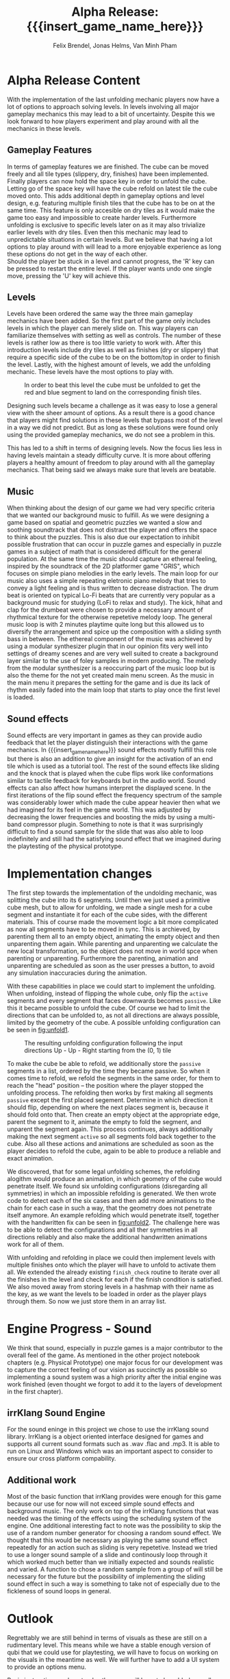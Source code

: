 * Alpha Release Content
With the implementation of the last unfolding mechanic
players now have a lot of options to approach solving levels. In levels involving all
major gameplay mechanics this may lead to a bit of uncertainty. 
Despite this we look forward to how players experiment and play around 
with all the mechanics in these levels. 
** Gameplay Features
In terms of gameplay features we are finished.
The cube can be moved freely and all tile types (slippery, dry, finishes)
have been implemented.
Finally players can now hold the space key in order to unfold the cube.
Letting go of the space key will have the cube refold on latest tile
the cube moved onto. 
This adds additional depth in gameplay options and level design, e.g. 
featuring multiple finish tiles that the cube has to be on at the same time.
This feature is only accesible on dry tiles as it would make the game too easy
and impossible to create harder levels. Furthermore unfolding is exclusive to 
specific levels later on as it may also trivialize earlier levels with dry tiles.
Even then this mechanic may lead to unpredictable situations in certain levels. But we 
believe that having a lot options to play around with will lead to a more enjoyable 
experience as long these options do not get in the way of each other.\\
Should the player be stuck in a level and cannot progress, the 'R' key can be 
pressed to restart the entire level. If the player wants undo one single move, 
pressing the 'U' key will achieve this.
** Levels
Levels have been ordered the same way the three main gameplay mechanics have 
been added.
So the first part of the game only includes levels in which the player can merely
slide on. This way players can familiarize themselves with setting as well as 
controls. The number of these levels is rather low as there is too little variety
to work with.
After this introduction levels include dry tiles as well as finishes (dry or slippery) 
that require a specific side of the cube to be on the bottom/top in order to finish the level.
Lastly, with the highest amount of levels, we add the unfolding mechanic. These levels have 
the most options to play with. 
#+name: fig:level
#+caption: In order to beat this level the cube must be unfolded to get the red and blue
#+caption: segment to land on the corresponding finish tiles.
#+attr_latex: :width 0.3\textwidth
[[../images/24012021.png]]

Designing such levels became a challenge as it was easy to lose a general view with the sheer 
amount of options.   
As a result there is a good chance that players might find solutions in these levels that bypass most 
of the level in a way we did not predict. But as long as these solutions were found only using 
the provided gameplay mechanics, we do not see a problem in this.
# Ich hab nichts dagegen diesen Abschnitt rauszunehmen, wenn er euch nicht gefällt
This has led to a shift in terms of designing levels. Now the focus lies less in having levels 
maintain a steady difficulty curve. It is more about offering players a healthy amount of freedom 
to play around with all the gameplay mechanics.
That being said we always make sure that levels are beatable. 
** Music
When thinking about the design of our game we had very specific criteria that we
wanted our background music to fulfill. As we were designing a game based on
spatial and geometric puzzles we wanted a slow and soothing soundtrack that does
not distract the player and offers the space to think about the puzzles. This is
also due our expectation to inhibit possible frustration that can occur in
puzzle games and especially in puzzle games in a subject of math that is
considered difficult for the general population. At the same time the music
should capture an ethereal feeling, inspired by the soundtrack of the 2D
platformer game "GRIS", which focuses on simple piano melodies in the early
levels. The main loop for our music also uses a simple repeating eletronic piano
melody that tries to convey a light feeling and is thus written to decrease
distraction. The drum beat is oriented on typical Lo-Fi beats that are currently
very popular as a background music for studying (LoFi to relax and study). The
kick, hihat and clap for the drumbeat were chosen to provide a necessary amount
of rhythmical texture for the otherwise repetetive melody loop. The general music
loop is with 2 minutes playtime quite long but this allowed us to diversify the
arrangement and spice up the composition with a sliding synth bass in between.
The ethereal component of the music was achieved by using a modular synthesizer
plugin that in our opinion fits very well into settings of dreamy scenes and are
very well suited to create a background layer similar to the use of foley
samples in modern producing. The melody from the modular synthesizer is a
reoccuring part of the music loop but is also the theme for the not yet 
created main menu screen. As the music in the main menu it prepares the 
setting for the game and is due its lack of rhythm easily faded into the main 
loop that starts to play once the first level is loaded.
** Sound effects
Sound effects are very important in games as they can provide audio feedback
that let the player distinguish their interactions with the game mechanics. In
{{{insert_game_name_here}}} sound effects mostly fulfill this role but there is
also an addition to give an insight for the activation of an end tile which
is used as a tutorial tool. The rest of the sound effects like sliding and the
knock that is played when the cube flips work like conformations similar to
tactile feedback for keyboards but in the audio world. Sound effects can also
affect how humans interpret the displayed scene. In the first iterations of the
flip sound effect the frequency spectrum of the sample was considerably lower
which made the cube appear heavier then what we had imagined for its feel in the
game world. This was adjusted by decreasing the lower frequencies and boosting
the mids by using a multi-band compressor plugin. Something to note is that it
was surprisingly difficult to find a sound sample for the slide that was also
able to loop indefinitely and still had the satisfying sound effect that we
imagined during the playtesting of the physical prototype.
* Implementation changes
The first step towards the implementation of the undolding mechanic, was
splitting the cube into its 6 segments. Until then we just used a primitive cube
mesh, but to allow for unfolding, we made a single mesh for a cube segment and
instantiate it for each of the cube sides, with the different materials. This of
course made the movement logic a bit more complicated as now all segments have to
be moved in sync. This is archieved, by parenting them all to an empty object,
animating the empty object and then unparenting them again. While parenting and
unparenting we calculate the new local transformation, so the object does not
move in world spce when parenting or unparenting. Furthermore the parenting,
animation and unparenting are scheduled as soon as the user presses a button, to
avoid any simulation inaccuracies during the animation.

With these capabilities in place we could start to implement the unfolding. When
unfolding, instead of flipping the whole cube, only flip the ~active~ segments
and every segment that faces downwards becomes ~passive~. Like this it became
possible to unfold the cube. Of course we had to limit the directions that can
be unfolded to, as not all directions are always possible, limited by the
geometry of the cube. A possible unfolding configuration can be seen in
[[fig:unfold1]].

#+name: fig:unfold1
#+caption: The resulting unfolding configuration following the input
#+caption: directions Up - Up - Right starting from the (0, 1) tile
#+attr_latex: :width 0.6\textwidth
[[../images/unfold1.png]]

To make the cube be able to refold, we additionally store the ~passive~ segments
in a list, ordered by the time they became passive. So when it comes time to
refold, we refold the segments in the same order, for them to reach the "head"
position -- the position where the player stopped the unfolding process. The
refolding then works by first making all segments ~passive~ except the first
placed segement. Determine in which direction it should flip, depending on where
the next places segment is, because it should fold onto that. Then create an
empty object at the appropriate edge, parent the segment to it, animate the
empty to fold the segment, and unparent the segment again. This process
continues, always additionally making the next segment ~active~ so all segments
fold back together to the cube. Also all these actions and animations are
scheduled as soon as the player decides to refold the cube, again to be able to
produce a reliable and exact animation.

We discovered, that for some legal unfolding schemes, the refolding alogithm
would produce an animation, in which geometry of the cube would penetrate
itself. We found six unfolding configurations (disregarding all symmetries) in
which an impossible refolding is generated. We then wrote code to detect each of
the six cases and then add more animations to the chain for each case in such a
way, that the geometry does not penetrate itself anymore. An example refolding
which would penetrate itself, together with the handwritten fix can be seen in
[[fig:unfold2]]. The challenge here was to be able to detect the configurations and
all ther symmetries in all directions reliably and also make the additional
handwritten animations work for all of them.

#+caption: Left: The animation the default refolding algorithm produces can
#+caption: lead to geometry penetrating another part of the cube. Right: The
#+caption: handwritten animation for this specific unfolding scheme opens up
#+caption: the cube, so the segments do not collide
#+name: fig:unfold2
#+attr_latex: :options [htbp]
#+begin_figure
#+begin_center
#+attr_latex: :width 0.4\textwidth :center
 [[../images/unfold2.png]]
#+attr_latex: :width 0.4\textwidth :center
 [[../images/unfold3.png]]
#+end_center
#+end_figure

With unfolding and refolding in place we could then implement levels with
multiple finishes onto which the player will have to unfold to activate them
all. We extended the already existing ~finish_check~ routine to iterate over all
the finishes in the level and check for each if the finish condition is
satisfied. We also moved away from storing levels in a hashmap with their name
as the key, as we want the levels to be loaded in order as the player plays
through them. So now we just store them in an array list.

* Engine Progress - Sound
We think that sound, especially in puzzle games is a major contributor to the
overall feel of the game. As mentioned in the other project notebook chapters
(e.g. Physical Prototype) one major focus for our development was to capture
the correct feeling of our vision as succinctly as possible so implementing a
sound system was a high priority after the initial engine was work finished
(even thought we forgot to add it to the layers of development in the first
chapter).
** irrKlang Sound Engine
For the sound eninge in this project we chose to use the irrKlang sound library.
IrrKlang is a object oriented interface designed for games and supports all
current sound formats such as .wav .flac and .mp3. It is able to run on Linux
and Windows which was an important aspect to consider to ensure our cross
platform compability.
** Additional work
Most of the basic function that irrKlang provides were enough for this game
because our use for now will not exceed simple sound effects and background
music. The only work on top of the irrKlang functions that was needed was the
timing of the effects using the scheduling system of the engine. One additional
interesting fact to note was the possibility to skip the use of a random number
generator for choosing a random sound effect. We thought that this would be
necessary as playing the same sound effect repeatedly for an action such as
sliding is very repetetive. Instead we tried to use a longer sound sample of a
slide and continously loop through it which worked much better than we initially
expected and sounds realistic and varied. A function to chose a random sample
from a group of will still be necessary for the future but the possibility of
implementing the sliding sound effect in such a way is something to take not of
especially due to the fickleness of sound loops in general.

* Outlook
Regrettably we are still behind in terms of visuals as these are still on a rudimentary level.
This means while we have a stable enough version of qubi that we could use for playtesting, we
will have to focus on working on the visuals in the meantime as well. 
We will further have to add a UI system to provide an options menu. 
# Folgenden Satz können wir kürzen, wenn wir bis Mittwoch ein Tutorial schaffen
Basic instructions on how to play the game will have to be added as well as an indicator showing 
which level the player is in.
* Meta Info                                                        :noexport:
#+startup: overview
#+options: html-postamble:nil toc:nil title:nil
#+OPTIONS: ^:{}
#+macro: insert_game_name_here qubi
#+macro: insert_team_name_here FünfKopf

#+author: Felix Brendel, Jonas Helms, Van Minh Pham
#+title: Alpha Release: {{{insert_game_name_here}}}

#+latex_header: \input{latex.tex}
